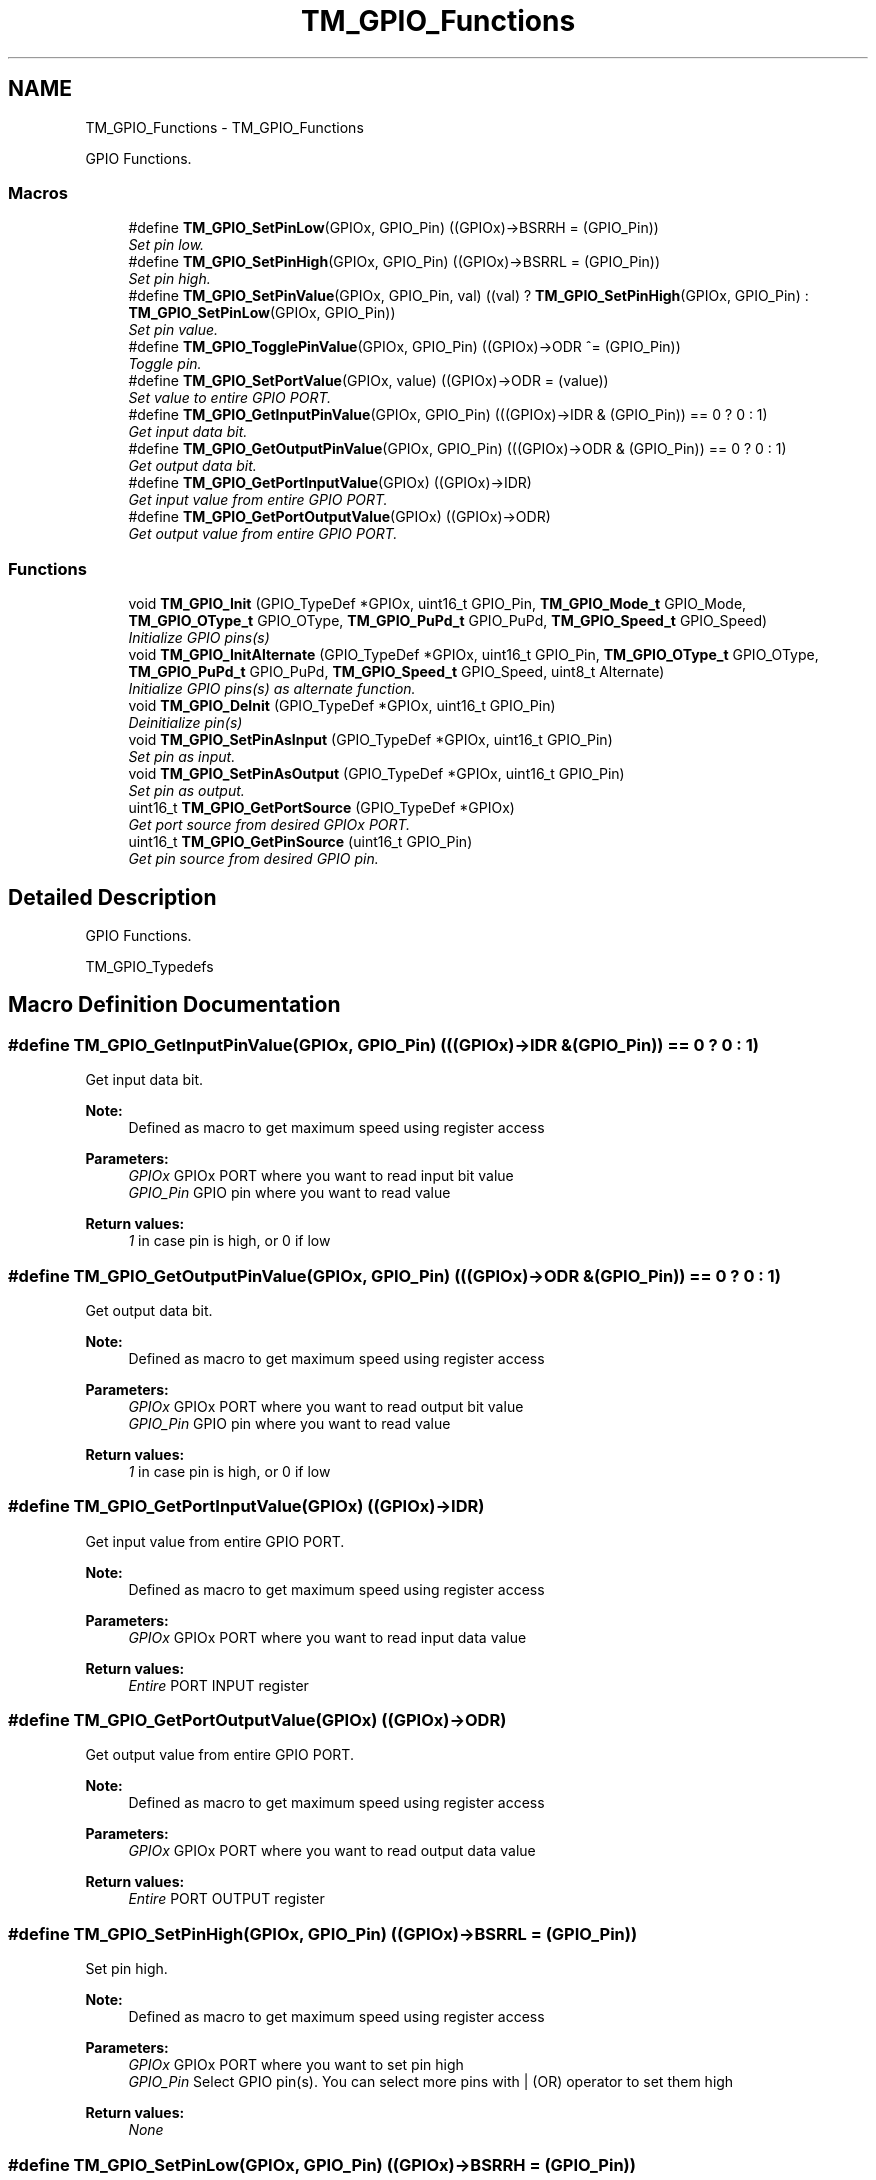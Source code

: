 .TH "TM_GPIO_Functions" 3 "Wed Mar 18 2015" "Version v1.0.0" "TM STM32F4xx Libraries" \" -*- nroff -*-
.ad l
.nh
.SH NAME
TM_GPIO_Functions \- TM_GPIO_Functions
.PP
GPIO Functions\&.  

.SS "Macros"

.in +1c
.ti -1c
.RI "#define \fBTM_GPIO_SetPinLow\fP(GPIOx,  GPIO_Pin)   ((GPIOx)->BSRRH = (GPIO_Pin))"
.br
.RI "\fISet pin low\&. \fP"
.ti -1c
.RI "#define \fBTM_GPIO_SetPinHigh\fP(GPIOx,  GPIO_Pin)   ((GPIOx)->BSRRL = (GPIO_Pin))"
.br
.RI "\fISet pin high\&. \fP"
.ti -1c
.RI "#define \fBTM_GPIO_SetPinValue\fP(GPIOx,  GPIO_Pin,  val)   ((val) ? \fBTM_GPIO_SetPinHigh\fP(GPIOx, GPIO_Pin) : \fBTM_GPIO_SetPinLow\fP(GPIOx, GPIO_Pin))"
.br
.RI "\fISet pin value\&. \fP"
.ti -1c
.RI "#define \fBTM_GPIO_TogglePinValue\fP(GPIOx,  GPIO_Pin)   ((GPIOx)->ODR ^= (GPIO_Pin))"
.br
.RI "\fIToggle pin\&. \fP"
.ti -1c
.RI "#define \fBTM_GPIO_SetPortValue\fP(GPIOx,  value)   ((GPIOx)->ODR = (value))"
.br
.RI "\fISet value to entire GPIO PORT\&. \fP"
.ti -1c
.RI "#define \fBTM_GPIO_GetInputPinValue\fP(GPIOx,  GPIO_Pin)   (((GPIOx)->IDR & (GPIO_Pin)) == 0 ? 0 : 1)"
.br
.RI "\fIGet input data bit\&. \fP"
.ti -1c
.RI "#define \fBTM_GPIO_GetOutputPinValue\fP(GPIOx,  GPIO_Pin)   (((GPIOx)->ODR & (GPIO_Pin)) == 0 ? 0 : 1)"
.br
.RI "\fIGet output data bit\&. \fP"
.ti -1c
.RI "#define \fBTM_GPIO_GetPortInputValue\fP(GPIOx)   ((GPIOx)->IDR)"
.br
.RI "\fIGet input value from entire GPIO PORT\&. \fP"
.ti -1c
.RI "#define \fBTM_GPIO_GetPortOutputValue\fP(GPIOx)   ((GPIOx)->ODR)"
.br
.RI "\fIGet output value from entire GPIO PORT\&. \fP"
.in -1c
.SS "Functions"

.in +1c
.ti -1c
.RI "void \fBTM_GPIO_Init\fP (GPIO_TypeDef *GPIOx, uint16_t GPIO_Pin, \fBTM_GPIO_Mode_t\fP GPIO_Mode, \fBTM_GPIO_OType_t\fP GPIO_OType, \fBTM_GPIO_PuPd_t\fP GPIO_PuPd, \fBTM_GPIO_Speed_t\fP GPIO_Speed)"
.br
.RI "\fIInitialize GPIO pins(s) \fP"
.ti -1c
.RI "void \fBTM_GPIO_InitAlternate\fP (GPIO_TypeDef *GPIOx, uint16_t GPIO_Pin, \fBTM_GPIO_OType_t\fP GPIO_OType, \fBTM_GPIO_PuPd_t\fP GPIO_PuPd, \fBTM_GPIO_Speed_t\fP GPIO_Speed, uint8_t Alternate)"
.br
.RI "\fIInitialize GPIO pins(s) as alternate function\&. \fP"
.ti -1c
.RI "void \fBTM_GPIO_DeInit\fP (GPIO_TypeDef *GPIOx, uint16_t GPIO_Pin)"
.br
.RI "\fIDeinitialize pin(s) \fP"
.ti -1c
.RI "void \fBTM_GPIO_SetPinAsInput\fP (GPIO_TypeDef *GPIOx, uint16_t GPIO_Pin)"
.br
.RI "\fISet pin as input\&. \fP"
.ti -1c
.RI "void \fBTM_GPIO_SetPinAsOutput\fP (GPIO_TypeDef *GPIOx, uint16_t GPIO_Pin)"
.br
.RI "\fISet pin as output\&. \fP"
.ti -1c
.RI "uint16_t \fBTM_GPIO_GetPortSource\fP (GPIO_TypeDef *GPIOx)"
.br
.RI "\fIGet port source from desired GPIOx PORT\&. \fP"
.ti -1c
.RI "uint16_t \fBTM_GPIO_GetPinSource\fP (uint16_t GPIO_Pin)"
.br
.RI "\fIGet pin source from desired GPIO pin\&. \fP"
.in -1c
.SH "Detailed Description"
.PP 
GPIO Functions\&. 

TM_GPIO_Typedefs 
.SH "Macro Definition Documentation"
.PP 
.SS "#define TM_GPIO_GetInputPinValue(GPIOx, GPIO_Pin)   (((GPIOx)->IDR & (GPIO_Pin)) == 0 ? 0 : 1)"

.PP
Get input data bit\&. 
.PP
\fBNote:\fP
.RS 4
Defined as macro to get maximum speed using register access 
.RE
.PP
\fBParameters:\fP
.RS 4
\fIGPIOx\fP GPIOx PORT where you want to read input bit value 
.br
\fIGPIO_Pin\fP GPIO pin where you want to read value 
.RE
.PP
\fBReturn values:\fP
.RS 4
\fI1\fP in case pin is high, or 0 if low 
.RE
.PP

.SS "#define TM_GPIO_GetOutputPinValue(GPIOx, GPIO_Pin)   (((GPIOx)->ODR & (GPIO_Pin)) == 0 ? 0 : 1)"

.PP
Get output data bit\&. 
.PP
\fBNote:\fP
.RS 4
Defined as macro to get maximum speed using register access 
.RE
.PP
\fBParameters:\fP
.RS 4
\fIGPIOx\fP GPIOx PORT where you want to read output bit value 
.br
\fIGPIO_Pin\fP GPIO pin where you want to read value 
.RE
.PP
\fBReturn values:\fP
.RS 4
\fI1\fP in case pin is high, or 0 if low 
.RE
.PP

.SS "#define TM_GPIO_GetPortInputValue(GPIOx)   ((GPIOx)->IDR)"

.PP
Get input value from entire GPIO PORT\&. 
.PP
\fBNote:\fP
.RS 4
Defined as macro to get maximum speed using register access 
.RE
.PP
\fBParameters:\fP
.RS 4
\fIGPIOx\fP GPIOx PORT where you want to read input data value 
.RE
.PP
\fBReturn values:\fP
.RS 4
\fIEntire\fP PORT INPUT register 
.RE
.PP

.SS "#define TM_GPIO_GetPortOutputValue(GPIOx)   ((GPIOx)->ODR)"

.PP
Get output value from entire GPIO PORT\&. 
.PP
\fBNote:\fP
.RS 4
Defined as macro to get maximum speed using register access 
.RE
.PP
\fBParameters:\fP
.RS 4
\fIGPIOx\fP GPIOx PORT where you want to read output data value 
.RE
.PP
\fBReturn values:\fP
.RS 4
\fIEntire\fP PORT OUTPUT register 
.RE
.PP

.SS "#define TM_GPIO_SetPinHigh(GPIOx, GPIO_Pin)   ((GPIOx)->BSRRL = (GPIO_Pin))"

.PP
Set pin high\&. 
.PP
\fBNote:\fP
.RS 4
Defined as macro to get maximum speed using register access 
.RE
.PP
\fBParameters:\fP
.RS 4
\fIGPIOx\fP GPIOx PORT where you want to set pin high 
.br
\fIGPIO_Pin\fP Select GPIO pin(s)\&. You can select more pins with | (OR) operator to set them high 
.RE
.PP
\fBReturn values:\fP
.RS 4
\fINone\fP 
.RE
.PP

.SS "#define TM_GPIO_SetPinLow(GPIOx, GPIO_Pin)   ((GPIOx)->BSRRH = (GPIO_Pin))"

.PP
Set pin low\&. 
.PP
\fBNote:\fP
.RS 4
Defined as macro to get maximum speed using register access 
.RE
.PP
\fBParameters:\fP
.RS 4
\fIGPIOx\fP GPIOx PORT where you want to set pin low 
.br
\fIGPIO_Pin\fP Select GPIO pin(s)\&. You can select more pins with | (OR) operator to set them low 
.RE
.PP
\fBReturn values:\fP
.RS 4
\fINone\fP 
.RE
.PP

.SS "#define TM_GPIO_SetPinValue(GPIOx, GPIO_Pin, val)   ((val) ? \fBTM_GPIO_SetPinHigh\fP(GPIOx, GPIO_Pin) : \fBTM_GPIO_SetPinLow\fP(GPIOx, GPIO_Pin))"

.PP
Set pin value\&. 
.PP
\fBNote:\fP
.RS 4
Defined as macro to get maximum speed using register access 
.RE
.PP
\fBParameters:\fP
.RS 4
\fIGPIOx\fP GPIOx PORT where you want to set pin value 
.br
\fIGPIO_Pin\fP Select GPIO pin(s)\&. You can select more pins with | (OR) operator to set them value 
.br
\fIval\fP If parameter is 0 then pin will be low, otherwise high 
.RE
.PP
\fBReturn values:\fP
.RS 4
\fINone\fP 
.RE
.PP

.SS "#define TM_GPIO_SetPortValue(GPIOx, value)   ((GPIOx)->ODR = (value))"

.PP
Set value to entire GPIO PORT\&. 
.PP
\fBNote:\fP
.RS 4
Defined as macro to get maximum speed using register access 
.RE
.PP
\fBParameters:\fP
.RS 4
\fIGPIOx\fP GPIOx PORT where you want to set value 
.br
\fIvalue\fP Value for GPIO OUTPUT data 
.RE
.PP
\fBReturn values:\fP
.RS 4
\fINone\fP 
.RE
.PP

.SS "#define TM_GPIO_TogglePinValue(GPIOx, GPIO_Pin)   ((GPIOx)->ODR ^= (GPIO_Pin))"

.PP
Toggle pin\&. 
.PP
\fBNote:\fP
.RS 4
Defined as macro to get maximum speed using register access 
.RE
.PP
\fBParameters:\fP
.RS 4
\fIGPIOx\fP GPIOx PORT where you want to toggle pin value 
.br
\fIGPIO_Pin\fP Select GPIO pin(s)\&. You can select more pins with | (OR) operator to toggle them all at a time 
.RE
.PP
\fBReturn values:\fP
.RS 4
\fINone\fP 
.RE
.PP

.SH "Function Documentation"
.PP 
.SS "void TM_GPIO_DeInit (GPIO_TypeDef * GPIOx, uint16_t GPIO_Pin)"

.PP
Deinitialize pin(s) 
.PP
\fBNote:\fP
.RS 4
Pins(s) will be set as analog mode to get low power consumption 
.RE
.PP
\fBParameters:\fP
.RS 4
\fIGPIOx\fP GPIOx PORT where you want to set pin as input 
.br
\fIGPIO_Pin\fP Select GPIO pin(s)\&. You can select more pins with | (OR) operator to set them as input 
.RE
.PP
\fBReturn values:\fP
.RS 4
\fINone\fP 
.RE
.PP

.SS "uint16_t TM_GPIO_GetPinSource (uint16_t GPIO_Pin)"

.PP
Get pin source from desired GPIO pin\&. 
.PP
\fBNote:\fP
.RS 4
Meant for private use, unless you know what are you doing 
.RE
.PP
\fBParameters:\fP
.RS 4
\fIGPIO_Pin\fP GPIO pin for calculating port source 
.RE
.PP
\fBReturn values:\fP
.RS 4
\fICalculated\fP pin source for GPIO 
.RE
.PP

.SS "uint16_t TM_GPIO_GetPortSource (GPIO_TypeDef * GPIOx)"

.PP
Get port source from desired GPIOx PORT\&. 
.PP
\fBNote:\fP
.RS 4
Meant for private use, unless you know what are you doing 
.RE
.PP
\fBParameters:\fP
.RS 4
\fIGPIOx\fP GPIO PORT for calculating port source 
.RE
.PP
\fBReturn values:\fP
.RS 4
\fICalculated\fP port source for GPIO 
.RE
.PP

.SS "void TM_GPIO_Init (GPIO_TypeDef * GPIOx, uint16_t GPIO_Pin, \fBTM_GPIO_Mode_t\fP GPIO_Mode, \fBTM_GPIO_OType_t\fP GPIO_OType, \fBTM_GPIO_PuPd_t\fP GPIO_PuPd, \fBTM_GPIO_Speed_t\fP GPIO_Speed)"

.PP
Initialize GPIO pins(s) 
.PP
\fBNote:\fP
.RS 4
This function also enables clock for GPIO port 
.RE
.PP
\fBParameters:\fP
.RS 4
\fIGPIOx\fP Pointer to GPIOx port you will use for initialization 
.br
\fIGPIO_Pin\fP GPIO pin(s) you will use for initialization 
.br
\fIGPIO_Mode\fP Select GPIO mode\&. This parameter can be a value of \fBTM_GPIO_Mode_t\fP enumeration 
.br
\fIGPIO_OType\fP Select GPIO Output type\&. This parameter can be a value of \fBTM_GPIO_OType_t\fP enumeration 
.br
\fIGPIO_PuPd\fP Select GPIO pull resistor\&. This parameter can be a value of \fBTM_GPIO_PuPd_t\fP enumeration 
.br
\fIGPIO_Speed\fP Select GPIO speed\&. This parameter can be a value of \fBTM_GPIO_Speed_t\fP enumeration 
.RE
.PP
\fBReturn values:\fP
.RS 4
\fINone\fP 
.RE
.PP

.SS "void TM_GPIO_InitAlternate (GPIO_TypeDef * GPIOx, uint16_t GPIO_Pin, \fBTM_GPIO_OType_t\fP GPIO_OType, \fBTM_GPIO_PuPd_t\fP GPIO_PuPd, \fBTM_GPIO_Speed_t\fP GPIO_Speed, uint8_t Alternate)"

.PP
Initialize GPIO pins(s) as alternate function\&. 
.PP
\fBNote:\fP
.RS 4
This function also enables clock for GPIO port 
.RE
.PP
\fBParameters:\fP
.RS 4
\fIGPIOx\fP Pointer to GPIOx port you will use for initialization 
.br
\fIGPIO_Pin\fP GPIO pin(s) you will use for initialization 
.br
\fIGPIO_OType\fP Select GPIO Output type\&. This parameter can be a value of \fBTM_GPIO_OType_t\fP enumeration 
.br
\fIGPIO_PuPd\fP Select GPIO pull resistor\&. This parameter can be a value of \fBTM_GPIO_PuPd_t\fP enumeration 
.br
\fIGPIO_Speed\fP Select GPIO speed\&. This parameter can be a value of \fBTM_GPIO_Speed_t\fP enumeration 
.br
\fIAlternate\fP Alternate function you will use 
.RE
.PP
\fBReturn values:\fP
.RS 4
\fINone\fP 
.RE
.PP

.SS "void TM_GPIO_SetPinAsInput (GPIO_TypeDef * GPIOx, uint16_t GPIO_Pin)"

.PP
Set pin as input\&. 
.PP
\fBNote:\fP
.RS 4
Pins HAVE to be initialized first using init function 
.PP
This is just an option for fast input mode 
.RE
.PP
\fBParameters:\fP
.RS 4
\fIGPIOx\fP GPIOx PORT where you want to set pin as input 
.br
\fIGPIO_Pin\fP Select GPIO pin(s)\&. You can select more pins with | (OR) operator to set them as input 
.RE
.PP
\fBReturn values:\fP
.RS 4
\fINone\fP 
.RE
.PP

.SS "void TM_GPIO_SetPinAsOutput (GPIO_TypeDef * GPIOx, uint16_t GPIO_Pin)"

.PP
Set pin as output\&. 
.PP
\fBNote:\fP
.RS 4
Pins HAVE to be initialized first using init function 
.PP
This is just an option for fast output mode 
.RE
.PP
\fBParameters:\fP
.RS 4
\fIGPIOx\fP GPIOx PORT where you want to set pin as output 
.br
\fIGPIO_Pin\fP Select GPIO pin(s)\&. You can select more pins with | (OR) operator to set them as output 
.RE
.PP
\fBReturn values:\fP
.RS 4
\fINone\fP 
.RE
.PP

.SH "Author"
.PP 
Generated automatically by Doxygen for TM STM32F4xx Libraries from the source code\&.

